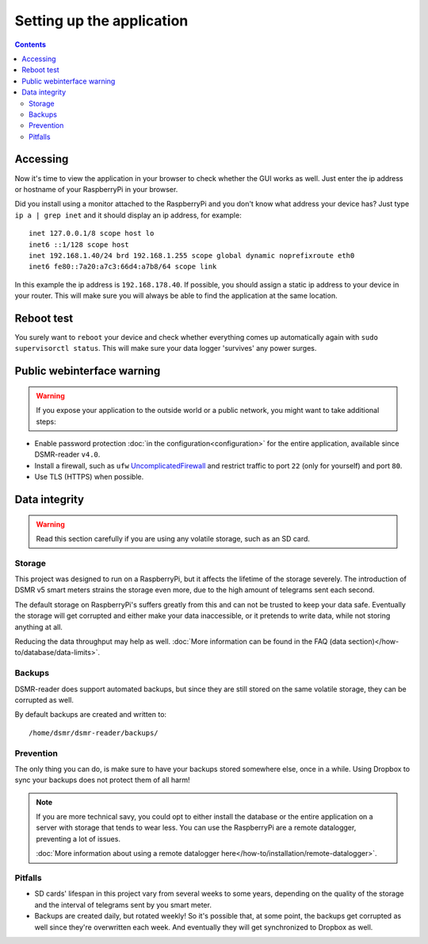Setting up the application
==========================


.. contents::
    :depth: 2


Accessing
---------
Now it's time to view the application in your browser to check whether the GUI works as well. Just enter the ip address or hostname of your RaspberryPi in your browser. 

Did you install using a monitor attached to the RaspberryPi and you don't know what address your device has? Just type ``ip a | grep inet`` and it should display an ip address, for example::

    inet 127.0.0.1/8 scope host lo
    inet6 ::1/128 scope host
    inet 192.168.1.40/24 brd 192.168.1.255 scope global dynamic noprefixroute eth0
    inet6 fe80::7a20:a7c3:66d4:a7b8/64 scope link

In this example the ip address is ``192.168.178.40``. If possible, you should assign a static ip address to your device in your router. This will make sure you will always be able to find the application at the same location.


Reboot test
-----------
You surely want to ``reboot`` your device and check whether everything comes up automatically again with ``sudo supervisorctl status``. This will make sure your data logger 'survives' any power surges.


Public webinterface warning
---------------------------

.. warning::

    If you expose your application to the outside world or a public network, you might want to take additional steps:

- Enable password protection :doc:`in the configuration<configuration>` for the entire application, available since DSMR-reader ``v4.0``.

- Install a firewall, such as ``ufw`` `UncomplicatedFirewall <https://wiki.ubuntu.com/UncomplicatedFirewall>`_ and restrict traffic to port ``22`` (only for yourself) and port ``80``.

- Use TLS (HTTPS) when possible.


Data integrity
--------------

.. warning::

    Read this section carefully if you are using any volatile storage, such as an SD card.


Storage
^^^^^^^
This project was designed to run on a RaspberryPi, but it affects the lifetime of the storage severely.
The introduction of DSMR v5 smart meters strains the storage even more, due to the high amount of telegrams sent each second.

The default storage on RaspberryPi's suffers greatly from this and can not be trusted to keep your data safe.
Eventually the storage will get corrupted and either make your data inaccessible, or it pretends to write data, while not storing anything at all.

Reducing the data throughput may help as well. :doc:`More information can be found in the FAQ (data section)</how-to/database/data-limits>`.


Backups
^^^^^^^
DSMR-reader does support automated backups, but since they are still stored on the same volatile storage, they can be corrupted as well.

By default backups are created and written to::

    /home/dsmr/dsmr-reader/backups/


Prevention
^^^^^^^^^^
The only thing you can do, is make sure to have your backups stored somewhere else, once in a while.
Using Dropbox to sync your backups does not protect them of all harm!

.. note::

    If you are more technical savy, you could opt to either install the database or the entire application on a server with storage that tends to wear less.
    You can use the RaspberryPi are a remote datalogger, preventing a lot of issues.

    :doc:`More information about using a remote datalogger here</how-to/installation/remote-datalogger>`.


Pitfalls
^^^^^^^^
- SD cards' lifespan in this project vary from several weeks to some years, depending on the quality of the storage and the interval of telegrams sent by you smart meter.
- Backups are created daily, but rotated weekly! So it's possible that, at some point, the backups get corrupted as well since they're overwritten each week. And eventually they will get synchronized to Dropbox as well.
